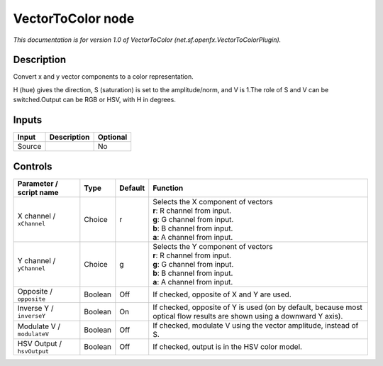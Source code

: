 .. _net.sf.openfx.VectorToColorPlugin:

.. raw:: html

   <!-- Do not edit this file! It is generated automatically by Natron itself. -->

VectorToColor node
==================

|pluginIcon| 

*This documentation is for version 1.0 of VectorToColor (net.sf.openfx.VectorToColorPlugin).*

Description
-----------

Convert x and y vector components to a color representation.

H (hue) gives the direction, S (saturation) is set to the amplitude/norm, and V is 1.The role of S and V can be switched.Output can be RGB or HSV, with H in degrees.

Inputs
------

+--------+-------------+----------+
| Input  | Description | Optional |
+========+=============+==========+
| Source |             | No       |
+--------+-------------+----------+

Controls
--------

.. tabularcolumns:: |>{\raggedright}p{0.2\columnwidth}|>{\raggedright}p{0.06\columnwidth}|>{\raggedright}p{0.07\columnwidth}|p{0.63\columnwidth}|

.. cssclass:: longtable

+----------------------------+---------+---------+-------------------------------------------------------------------------------------------------------------------------+
| Parameter / script name    | Type    | Default | Function                                                                                                                |
+============================+=========+=========+=========================================================================================================================+
| X channel / ``xChannel``   | Choice  | r       | | Selects the X component of vectors                                                                                    |
|                            |         |         | | **r**: R channel from input.                                                                                          |
|                            |         |         | | **g**: G channel from input.                                                                                          |
|                            |         |         | | **b**: B channel from input.                                                                                          |
|                            |         |         | | **a**: A channel from input.                                                                                          |
+----------------------------+---------+---------+-------------------------------------------------------------------------------------------------------------------------+
| Y channel / ``yChannel``   | Choice  | g       | | Selects the Y component of vectors                                                                                    |
|                            |         |         | | **r**: R channel from input.                                                                                          |
|                            |         |         | | **g**: G channel from input.                                                                                          |
|                            |         |         | | **b**: B channel from input.                                                                                          |
|                            |         |         | | **a**: A channel from input.                                                                                          |
+----------------------------+---------+---------+-------------------------------------------------------------------------------------------------------------------------+
| Opposite / ``opposite``    | Boolean | Off     | If checked, opposite of X and Y are used.                                                                               |
+----------------------------+---------+---------+-------------------------------------------------------------------------------------------------------------------------+
| Inverse Y / ``inverseY``   | Boolean | On      | If checked, opposite of Y is used (on by default, because most optical flow results are shown using a downward Y axis). |
+----------------------------+---------+---------+-------------------------------------------------------------------------------------------------------------------------+
| Modulate V / ``modulateV`` | Boolean | Off     | If checked, modulate V using the vector amplitude, instead of S.                                                        |
+----------------------------+---------+---------+-------------------------------------------------------------------------------------------------------------------------+
| HSV Output / ``hsvOutput`` | Boolean | Off     | If checked, output is in the HSV color model.                                                                           |
+----------------------------+---------+---------+-------------------------------------------------------------------------------------------------------------------------+

.. |pluginIcon| image:: net.sf.openfx.VectorToColorPlugin.png
   :width: 10.0%
